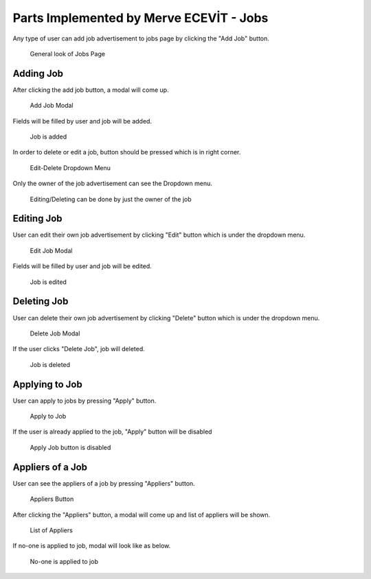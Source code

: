 Parts Implemented by Merve ECEVİT - Jobs
========================================
Any type of user can add job advertisement to jobs page by clicking the "Add Job" button.

   .. figure:: images/member2/user_guide_1.png
      :figclass: align-center
      :alt: map to buried treasure

      General look of Jobs Page

Adding Job
----------

After clicking the add job button, a modal will come up.

   .. figure:: images/member2/user_guide_2.png
      :figclass: align-center
      :scale: 80 %
      :alt: map to buried treasure

      Add Job Modal

Fields will be filled by user and job will be added.

   .. figure:: images/member2/user_guide_3.png
      :figclass: align-center
      :scale: 80 %
      :alt: map to buried treasure

      Job is added
In order to delete or edit a job, button should be pressed which is in right corner.

   .. figure:: images/member2/user_guide_4.png
      :figclass: align-center
      :scale: 80 %
      :alt: map to buried treasure

      Edit-Delete Dropdown Menu
Only the owner of the job advertisement can see the Dropdown menu.

   .. figure:: images/member2/user_guide_14.png
      :figclass: align-center
      :scale: 80 %
      :alt: map to buried treasure

      Editing/Deleting can be done by just the owner of the job

Editing Job
-----------

User can edit their own job advertisement by clicking "Edit" button which is under the dropdown menu.

   .. figure:: images/member2/user_guide_5.png
      :figclass: align-center
      :scale: 80 %
      :alt: map to buried treasure

      Edit Job Modal

Fields will be filled by user and job will be edited.

   .. figure:: images/member2/user_guide_6.png
      :figclass: align-center
      :scale: 80 %
      :alt: map to buried treasure

      Job is edited

Deleting Job
------------

User can delete their own job advertisement by clicking "Delete" button which is under the dropdown menu.

   .. figure:: images/member2/user_guide_7.png
      :figclass: align-center
      :scale: 80 %
      :alt: map to buried treasure

      Delete Job Modal
If the user clicks "Delete Job", job will deleted.

   .. figure:: images/member2/user_guide_8.png
      :figclass: align-center
      :scale: 80 %
      :alt: map to buried treasure

      Job is deleted

Applying to Job
---------------

User can apply to jobs by pressing "Apply" button.

   .. figure:: images/member2/user_guide_9.png
      :figclass: align-center
      :scale: 80 %
      :alt: map to buried treasure

      Apply to Job

If the user is already applied to the job, "Apply" button will be disabled

   .. figure:: images/member2/user_guide_10.png
      :figclass: align-center
      :scale: 80 %
      :alt: map to buried treasure

      Apply Job button is disabled

Appliers of a Job
-----------------

User can see the appliers of a job by pressing "Appliers" button.

   .. figure:: images/member2/user_guide_11.png
      :figclass: align-center
      :scale: 80 %
      :alt: map to buried treasure

      Appliers Button

After clicking the "Appliers" button, a modal will come up and list of appliers will be shown.

   .. figure:: images/member2/user_guide_12.png
      :figclass: align-center
      :scale: 80 %
      :alt: map to buried treasure

      List of Appliers

If no-one is applied to job, modal will look like as below.

   .. figure:: images/member2/user_guide_13.png
      :figclass: align-center
      :scale: 80 %
      :alt: map to buried treasure

      No-one is applied to job

